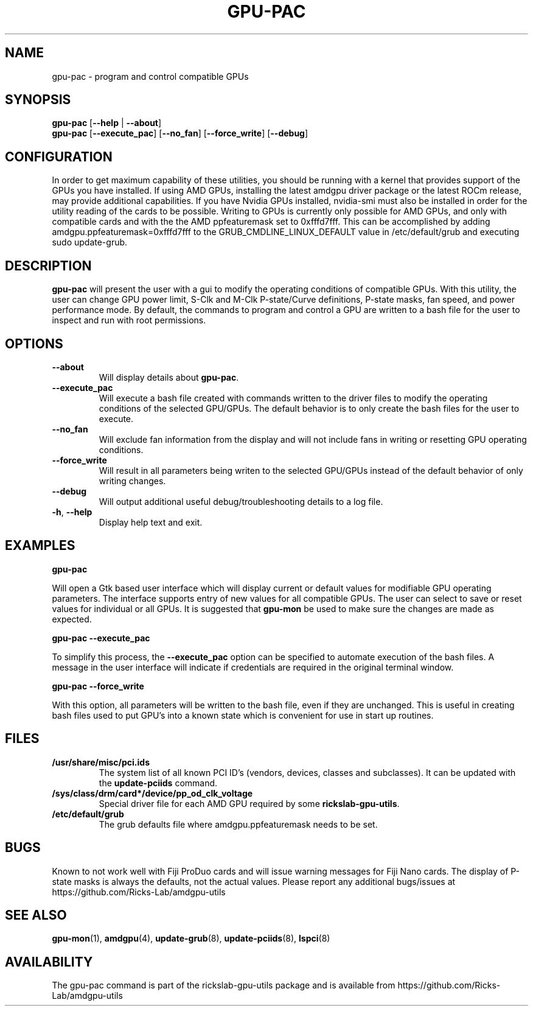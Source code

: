 .TH GPU\-PAC 1 "June 2020" "rickslab-gpu-utils" "Ricks-Lab GPU Utilities"
.nh
.SH NAME
gpu-pac \- program and control compatible GPUs

.SH SYNOPSIS
.B gpu-pac
.RB [ \-\-help " | " \-\-about "]"
.br
.B gpu-pac
.RB [ \-\-execute_pac "] [" \-\-no_fan "] [" \-\-force_write "] [" \-\-debug "]

.SH CONFIGURATION
In order to get maximum capability of these utilities, you should be running with a kernel that
provides support of the GPUs you have installed.  If using AMD GPUs, installing the latest amdgpu
driver package or the latest ROCm release, may provide additional capabilities. If you have Nvidia
GPUs installed, nvidia-smi must also be installed in order for the utility reading of the cards
to be possible.  Writing to GPUs is currently only possible for AMD GPUs, and only with compatible
cards and with the the AMD ppfeaturemask set to 0xfffd7fff. This can be accomplished by adding
amdgpu.ppfeaturemask=0xfffd7fff to the GRUB_CMDLINE_LINUX_DEFAULT value in
/etc/default/grub and executing sudo update-grub.

.SH DESCRIPTION
.B gpu-pac
will present the user with a gui to modify the operating conditions of compatible GPUs.
With this utility, the user can change GPU power limit, S-Clk and M-Clk P-state/Curve definitions,
P-state masks, fan speed, and power performance mode.
By default, the commands to program and control a GPU are written to a bash file for the user to inspect
and run with root permissions.

.SH OPTIONS
.TP
.BR " \-\-about"
Will display details about
.B gpu-pac\fP.
.TP
.BR " \-\-execute_pac"
Will execute a bash file created with commands written to the driver files to modify the operating
conditions of the selected GPU/GPUs.  The default behavior is to only create the bash files for the user
to execute.
.TP
.BR " \-\-no_fan"
Will exclude fan information from the display and will not include fans in writing or resetting
GPU operating conditions.
.TP
.BR " \-\-force_write"
Will result in all parameters being writen to the selected GPU/GPUs instead of the default behavior of
only writing changes.
.TP
.BR " \-\-debug"
Will output additional useful debug/troubleshooting details to a log file.
.TP
.BR \-h , " \-\-help"
Display help text and exit.

.SH "EXAMPLES"
.nf
.B gpu-pac

.fi
Will open a Gtk based user interface which will display current or default values for modifiable GPU operating
parameters.  The interface supports entry of new values for all compatible GPUs.  The user can select to save
or reset values for individual or all GPUs. It is suggested that \fBgpu-mon\fR be used
to make sure the changes are made as expected.
.P
.B gpu-pac \-\-execute_pac

.fi
To simplify this process, the \fB\-\-execute_pac\fR option can be specified to automate execution of the bash files.
A message in the user interface will indicate if credentials are required in the original terminal window.
.P
.B gpu-pac \-\-force_write

.fi
With this option, all parameters will be written to the bash file, even if they are unchanged.  This is useful in
creating bash files used to put GPU's into a known state which is convenient for use in start up routines.
.P

.SH "FILES"
.PP
.TP
\fB/usr/share/misc/pci.ids\fR
The system list of all known PCI ID's (vendors, devices, classes and subclasses).
It can be updated with the \fBupdate-pciids\fR command.
.TP
\fB/sys/class/drm/card*/device/pp_od_clk_voltage\fR
Special driver file for each AMD GPU required by some \fBrickslab-gpu-utils\fR.
.TP
\fB/etc/default/grub\fR
The grub defaults file where amdgpu.ppfeaturemask needs to be set.

.SH BUGS
Known to not work well with Fiji ProDuo cards and will issue warning messages for Fiji Nano cards.  The
display of P-state masks is always the defaults, not the actual values.
Please report any additional bugs/issues at https://github.com/Ricks-Lab/amdgpu-utils

.SH "SEE ALSO"
.BR gpu-mon (1),
.BR amdgpu (4),
.BR update-grub (8),
.BR update-pciids (8),
.BR lspci (8)

.SH AVAILABILITY
The gpu-pac command is part of the rickslab-gpu-utils package and is available from
https://github.com/Ricks-Lab/amdgpu-utils
